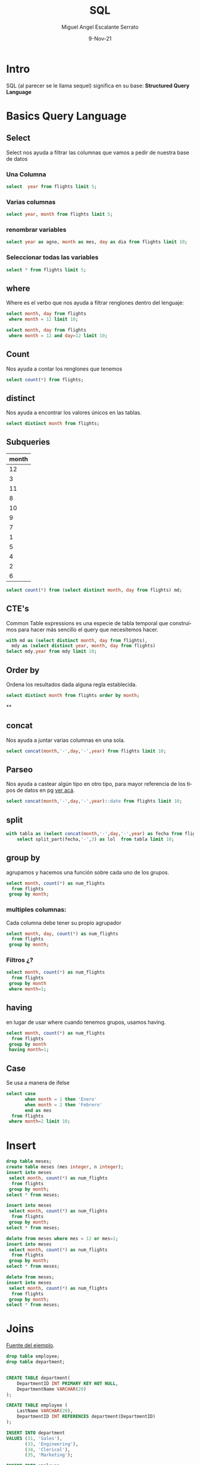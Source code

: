 #+TITLE: SQL
#+AUTHOR: Miguel Angel Escalante Serrato
#+EMAIL:  miguel.escalante@itam.mx
#+DATE: 9-Nov-21
#+LANGUAGE:  es
#+OPTIONS: num:nil toc:nil
#+REVEAL_THEME: moon
#+REVEAL_ROOT: https://cdn.jsdelivr.net/npm/reveal.js
#+REVEAL_TRANS: cube
#+REVEAL_SLIDE_NUMBER: t
#+REVEAL_HEAD_PREAMBLE: <meta name="description" content="Estadística Computacional">
#+PROPERTY: header-args:sql :engine postgres :dbhost 0.0.0.0 :port 5432 :dbuser postgres :dbpassword postgres :database postgres
* Intro
SQL (al parecer se le llama sequel) significa en su base: **Structured Query Language**
* Basics Query Language
** Select
Select nos ayuda a filtrar las columnas que vamos a pedir de nuestra base de datos
*** Una Columna
#+begin_src sql
  select  year from flights limit 5;
#+end_src

#+RESULTS:
| year |
|------|
| 2013 |
| 2013 |
| 2013 |
| 2013 |
| 2013 |

***  Varias columnas
#+begin_src sql
select year, month from flights limit 5;
#+end_src

#+RESULTS:
| year | month |
|------+-------|
| 2013 |     1 |
| 2013 |     1 |
| 2013 |     1 |
| 2013 |     1 |
| 2013 |     1 |

*** renombrar variables
#+begin_src sql
select year as agno, month as mes, day as dia from flights limit 10;
#+end_src

#+RESULTS:
| agno | mes | dia |
|------+-----+-----|
| 2013 |   1 |   1 |
| 2013 |   1 |   1 |
| 2013 |   1 |   1 |
| 2013 |   1 |   1 |
| 2013 |   1 |   1 |
| 2013 |   1 |   1 |
| 2013 |   1 |   1 |
| 2013 |   1 |   1 |
| 2013 |   1 |   1 |
| 2013 |   1 |   1 |

*** Seleccionar todas las variables
#+begin_src sql
select * from flights limit 5;
#+end_src

#+RESULTS:
| year | month | day | dep_time | sched_dep_time | dep_delay | arr_time | sched_arr_time | arr_delay | carrier | flight | tailnum | origin | dest | air_time | distance | hour | minute | time_hour              |
|------+-------+-----+----------+----------------+-----------+----------+----------------+-----------+---------+--------+---------+--------+------+----------+----------+------+--------+------------------------|
| 2013 |     1 |   1 |      517 |            515 |         2 |      830 |            819 |        11 | UA      |   1545 | N14228  | EWR    | IAH  |      227 |     1400 |    5 |     15 | 2013-01-01 05:00:00+00 |
| 2013 |     1 |   1 |      533 |            529 |         4 |      850 |            830 |        20 | UA      |   1714 | N24211  | LGA    | IAH  |      227 |     1416 |    5 |     29 | 2013-01-01 05:00:00+00 |
| 2013 |     1 |   1 |      542 |            540 |         2 |      923 |            850 |        33 | AA      |   1141 | N619AA  | JFK    | MIA  |      160 |     1089 |    5 |     40 | 2013-01-01 05:00:00+00 |
| 2013 |     1 |   1 |      544 |            545 |        -1 |     1004 |           1022 |       -18 | B6      |    725 | N804JB  | JFK    | BQN  |      183 |     1576 |    5 |     45 | 2013-01-01 05:00:00+00 |
| 2013 |     1 |   1 |      554 |            600 |        -6 |      812 |            837 |       -25 | DL      |    461 | N668DN  | LGA    | ATL  |      116 |      762 |    6 |      0 | 2013-01-01 06:00:00+00 |

** where
Where es el verbo que nos ayuda a filtrar renglones dentro del lenguaje:
#+begin_src sql
  select month, day from flights
   where month = 12 limit 10;
#+end_src

#+RESULTS:
| month | day |
|-------+-----|
|    12 |   1 |
|    12 |   1 |
|    12 |   1 |
|    12 |   1 |
|    12 |   1 |
|    12 |   1 |
|    12 |   1 |
|    12 |   1 |
|    12 |   1 |
|    12 |   1 |

#+begin_src sql
  select month, day from flights
   where month = 12 and day=12 limit 10;
#+end_src

#+RESULTS:
| month | day |
|-------+-----|
|    12 |  12 |
|    12 |  12 |
|    12 |  12 |
|    12 |  12 |
|    12 |  12 |
|    12 |  12 |
|    12 |  12 |
|    12 |  12 |
|    12 |  12 |
|    12 |  12 |

** Count
Nos ayuda a contar los renglones que tenemos
#+begin_src sql
  select count(*) from flights;
#+end_src

#+RESULTS:
|  count |
|--------|
| 336776 |

** distinct
Nos ayuda a encontrar los valores únicos en las tablas.
#+begin_src sql
  select distinct month from flights;
#+end_src
** Subqueries
#+RESULTS:
| month |
|-------|
|    12 |
|     3 |
|    11 |
|     8 |
|    10 |
|     9 |
|     7 |
|     1 |
|     5 |
|     4 |
|     2 |
|     6 |
#+begin_src sql
select count(*) from (select distinct month, day from flights) md;
#+end_src

#+RESULTS:
| count |
|-------|
|   365 |

** CTE's

Common Table expressions es una especie de tabla temporal que construímos para hacer más sencillo el query que necesitemos hacer.
#+begin_src sql
  with md as (select distinct month, day from flights),
    mdy as (select distinct year, month, day from flights)
  Select mdy.year from mdy limit 10;
#+end_src

#+RESULTS:
| year |
|------|
| 2013 |
| 2013 |
| 2013 |
| 2013 |
| 2013 |
| 2013 |
| 2013 |
| 2013 |
| 2013 |
| 2013 |

** Order by
Ordena los resultados dada alguna regla establecida.
#+begin_src sql
select distinct month from flights order by month;
#+end_src

#+RESULTS:
| month |
|-------|
|     1 |
|     2 |
|     3 |
|     4 |
|     5 |
|     6 |
|     7 |
|     8 |
|     9 |
|    10 |
|    11 |
|    12 |

**

** concat
Nos ayuda a juntar varias columnas en una sola.
#+begin_src sql
select concat(month,'-',day,'-',year) from flights limit 10;
#+end_src

#+RESULTS:
|     concat |
|------------|
| 2013-01-01 |
| 2013-01-01 |
| 2013-01-01 |
| 2013-01-01 |
| 2013-01-01 |
| 2013-01-01 |
| 2013-01-01 |
| 2013-01-01 |
| 2013-01-01 |
| 2013-01-01 |

** Parseo

Nos ayuda a castear algún tipo en otro tipo, para mayor referencia de los tipos de datos en pg [[https://www.postgresql.org/docs/current/datatype.html][ver acá]].
#+begin_src sql
  select concat(month,'-',day,'-',year)::date from flights limit 10;
#+end_src

#+RESULTS:
|     concat |
|------------|
| 2013-01-01 |
| 2013-01-01 |
| 2013-01-01 |
| 2013-01-01 |
| 2013-01-01 |
| 2013-01-01 |
| 2013-01-01 |
| 2013-01-01 |
| 2013-01-01 |
| 2013-01-01 |

** split
#+begin_src sql
  with tabla as (select concat(month,'-',day,'-',year) as fecha from flights)
      select split_part(fecha,'-',3) as lol  from tabla limit 10;
#+end_src

#+RESULTS:
|  lol |
|------|
| 2013 |
| 2013 |
| 2013 |
| 2013 |
| 2013 |
| 2013 |
| 2013 |
| 2013 |
| 2013 |
| 2013 |

** group by
agrupamos y hacemos una función sobre cada uno de los grupos.
#+begin_src sql
  select month, count(*) as num_flights
    from flights
   group by month;
#+end_src
*** multiples columnas:
Cada columna debe tener su propio agrupador
#+begin_src sql
  select month, day, count(*) as num_flights
    from flights
   group by month;
#+end_src

#+RESULTS:
|---|
*** Filtros ¿?
#+begin_src sql
  select month, count(*) as num_flights
    from flights
   group by month
   where month=1;
#+end_src

#+RESULTS:
|---|

** having
en lugar de usar where cuando tenemos grupos, usamos having.
#+begin_src sql
  select month, count(*) as num_flights
    from flights
   group by month
   having month=1;
#+end_src

#+RESULTS:
| month | num_flights |
|-------+-------------|
|     1 |       27004 |

** Case
Se usa a manera de ifelse
#+begin_src sql
  select case
         when month = 1 then 'Enero'
         when month = 2 then 'Febrero'
         end as mes
    from flights
   where month=2 limit 10;
#+end_src

#+RESULTS:
| mes     |
|---------|
| Febrero |
| Febrero |
| Febrero |
| Febrero |
| Febrero |
| Febrero |
| Febrero |
| Febrero |
| Febrero |
| Febrero |

* Insert
#+begin_src sql
  drop table meses;
  create table meses (mes integer, n integer);
  insert into meses
   select month, count(*) as num_flights
    from flights
   group by month;
  select * from meses;
#+end_src

#+RESULTS:
|   DROP TABLE |       |
|--------------+-------|
| CREATE TABLE |       |
|  INSERT 0 12 |       |
|          mes |     n |
|           12 | 28135 |
|            3 | 28834 |
|           11 | 27268 |
|            8 | 29327 |
|           10 | 28889 |
|            9 | 27574 |
|            7 | 29425 |
|            1 | 27004 |
|            5 | 28796 |
|            4 | 28330 |
|            2 | 24951 |
|            6 | 28243 |

#+begin_src sql
  insert into meses
   select month, count(*) as num_flights
    from flights
   group by month;
  select * from meses;

#+end_src

#+RESULTS:
| INSERT 0 12 |       |
|-------------+-------|
|         mes |     n |
|          12 | 28135 |
|           3 | 28834 |
|          11 | 27268 |
|           8 | 29327 |
|          10 | 28889 |
|           9 | 27574 |
|           7 | 29425 |
|           1 | 27004 |
|           5 | 28796 |
|           4 | 28330 |
|           2 | 24951 |
|           6 | 28243 |
|          12 | 28135 |
|           3 | 28834 |
|          11 | 27268 |
|           8 | 29327 |
|          10 | 28889 |
|           9 | 27574 |
|           7 | 29425 |
|           1 | 27004 |
|           5 | 28796 |
|           4 | 28330 |
|           2 | 24951 |
|           6 | 28243 |
|          12 | 28135 |
|           3 | 28834 |
|          11 | 27268 |
|           8 | 29327 |
|          10 | 28889 |
|           9 | 27574 |
|           7 | 29425 |
|           1 | 27004 |
|           5 | 28796 |
|           4 | 28330 |
|           2 | 24951 |
|           6 | 28243 |
#+begin_src sql
  delete from meses where mes = 12 or mes=1;
  insert into meses
   select month, count(*) as num_flights
    from flights
   group by month;
  select * from meses;

#+end_src

#+RESULTS:
|    DELETE 4 |       |
|-------------+-------|
| INSERT 0 12 |       |
|         mes |     n |
|           3 | 28834 |
|          11 | 27268 |
|           8 | 29327 |
|          10 | 28889 |
|           9 | 27574 |
|           7 | 29425 |
|           5 | 28796 |
|           4 | 28330 |
|           2 | 24951 |
|           6 | 28243 |
|           3 | 28834 |
|          11 | 27268 |
|           8 | 29327 |
|          10 | 28889 |
|           9 | 27574 |
|           7 | 29425 |
|           5 | 28796 |
|           4 | 28330 |
|           2 | 24951 |
|           6 | 28243 |
|           3 | 28834 |
|          11 | 27268 |
|           8 | 29327 |
|          10 | 28889 |
|           9 | 27574 |
|           7 | 29425 |
|           5 | 28796 |
|           4 | 28330 |
|           2 | 24951 |
|           6 | 28243 |
|          12 | 28135 |
|           3 | 28834 |
|          11 | 27268 |
|           8 | 29327 |
|          10 | 28889 |
|           9 | 27574 |
|           7 | 29425 |
|           1 | 27004 |
|           5 | 28796 |
|           4 | 28330 |
|           2 | 24951 |
|           6 | 28243 |
#+begin_src sql
  delete from meses;
  insert into meses
   select month, count(*) as num_flights
    from flights
   group by month;
  select * from meses;
#+end_src

#+RESULTS:
|   DELETE 42 |       |
|-------------+-------|
| INSERT 0 12 |       |
|         mes |     n |
|          12 | 28135 |
|           3 | 28834 |
|          11 | 27268 |
|           8 | 29327 |
|          10 | 28889 |
|           9 | 27574 |
|           7 | 29425 |
|           1 | 27004 |
|           5 | 28796 |
|           4 | 28330 |
|           2 | 24951 |
|           6 | 28243 |

* Joins
 [[https://en.wikipedia.org/wiki/Join_(SQL)][Fuente del ejemplo]].

#+begin_src sql
  drop table employee;
  drop table department;


  CREATE TABLE department(
      DepartmentID INT PRIMARY KEY NOT NULL,
      DepartmentName VARCHAR(20)
  );

  CREATE TABLE employee (
      LastName VARCHAR(20),
      DepartmentID INT REFERENCES department(DepartmentID)
  );

  INSERT INTO department
  VALUES (31, 'Sales'),
         (33, 'Engineering'),
         (34, 'Clerical'),
         (35, 'Marketing');

  INSERT INTO employee
  VALUES ('Rafferty', 31),
         ('Jones', 33),
         ('Heisenberg', 33),
         ('Robinson', 34),
         ('Smith', 34),
         ('Williams', NULL);
#+end_src

#+RESULTS:
| DROP TABLE   |
|--------------|
| DROP TABLE   |
| CREATE TABLE |
| CREATE TABLE |
| INSERT 0 4   |
| INSERT 0 6   |

** Inner Join

#+begin_src sql
SELECT employee.LastName, employee.DepartmentID, department.DepartmentName
FROM employee
INNER JOIN department ON
employee.DepartmentID = department.DepartmentID;
#+end_src

#+RESULTS:
| lastname   | departmentid | departmentname |
|------------+--------------+----------------|
| Rafferty   |           31 | Sales          |
| Jones      |           33 | Engineering    |
| Heisenberg |           33 | Engineering    |
| Robinson   |           34 | Clerical       |
| Smith      |           34 | Clerical       |


** Left Join

[[file:img/SQL_Join_-_01_A_Left_Join_B.svg.png]]

#+begin_src sql
SELECT *
FROM employee
LEFT JOIN department ON employee.DepartmentID = department.DepartmentID;
#+end_src

#+RESULTS:
| lastname   | departmentid | departmentid | departmentname |
|------------+--------------+--------------+----------------|
| Rafferty   |           31 |           31 | Sales          |
| Jones      |           33 |           33 | Engineering    |
| Heisenberg |           33 |           33 | Engineering    |
| Robinson   |           34 |           34 | Clerical       |
| Smith      |           34 |           34 | Clerical       |
| Williams   |              |              |                |

** Right Join
[[file:img/SQL_Join_-_03_A_Right_Join_B.svg.png]]
#+begin_src sql
SELECT *
FROM employee RIGHT JOIN department
  ON employee.DepartmentID = department.DepartmentID;
#+end_src

#+RESULTS:
| lastname   | departmentid | departmentid | departmentname |
|------------+--------------+--------------+----------------|
| Rafferty   |           31 |           31 | Sales          |
| Jones      |           33 |           33 | Engineering    |
| Heisenberg |           33 |           33 | Engineering    |
| Robinson   |           34 |           34 | Clerical       |
| Smith      |           34 |           34 | Clerical       |
|            |              |           35 | Marketing      |

** Full Join
[[file:img/SQL_Join_-_05b_A_Full_Join_B.svg.png]]
#+begin_src sql
SELECT *
FROM employee FULL JOIN department
  ON employee.DepartmentID = department.DepartmentID;
#+end_src

#+RESULTS:
| lastname   | departmentid | departmentid | departmentname |
|------------+--------------+--------------+----------------|
| Rafferty   |           31 |           31 | Sales          |
| Jones      |           33 |           33 | Engineering    |
| Heisenberg |           33 |           33 | Engineering    |
| Robinson   |           34 |           34 | Clerical       |
| Smith      |           34 |           34 | Clerical       |
| Williams   |              |              |                |
|            |              |           35 | Marketing      |

